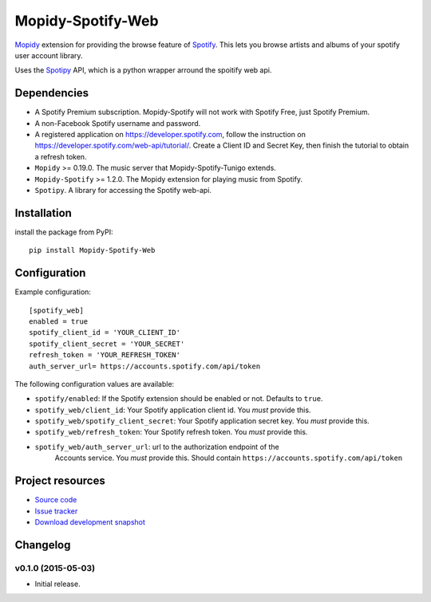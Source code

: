 *********************
Mopidy-Spotify-Web
*********************


`Mopidy <http://www.mopidy.com/>`_ extension for providing the browse feature
of `Spotify <http://www.spotify.com/>`_. This lets you browse artists and albums
of your spotify user account library.

Uses the `Spotipy <https://github.com/plamere/spotipy/>`_ API, which is a python wrapper arround
the spoitify web api.


Dependencies
============

- A Spotify Premium subscription. Mopidy-Spotify will not work with
  Spotify Free, just Spotify Premium.

- A non-Facebook Spotify username and password.

- A registered application on https://developer.spotify.com, follow the instruction
  on https://developer.spotify.com/web-api/tutorial/. Create a  Client ID and Secret Key,
  then finish the tutorial to obtain a refresh token.

- ``Mopidy`` >= 0.19.0. The music server that Mopidy-Spotify-Tunigo extends.

- ``Mopidy-Spotify`` >= 1.2.0. The Mopidy extension for playing music from
  Spotify.

- ``Spotipy``. A library for accessing the Spotify web-api.


Installation
============

install the package from PyPI::

    pip install Mopidy-Spotify-Web


Configuration
=============

Example configuration::

    [spotify_web]
    enabled = true
    spotify_client_id = 'YOUR_CLIENT_ID'
    spotify_client_secret = 'YOUR_SECRET'
    refresh_token = 'YOUR_REFRESH_TOKEN'
    auth_server_url= https://accounts.spotify.com/api/token

The following configuration values are available:

- ``spotify/enabled``: If the Spotify extension should be enabled or not.
  Defaults to ``true``.

- ``spotify_web/client_id``: Your Spotify application client id. You *must* provide this.

- ``spotify_web/spotify_client_secret``: Your Spotify application secret key. You *must* provide this.

- ``spotify_web/refresh_token``: Your Spotify refresh token. You *must* provide this.

- ``spotify_web/auth_server_url``: url to the authorization endpoint of the
    Accounts service. You *must* provide this. Should contain
    ``https://accounts.spotify.com/api/token``


Project resources
=================

- `Source code <https://github.com/lfcabend/mopidy-spotify-web>`_
- `Issue tracker <https://github.com/lfcabend/mopidy-spotify-web/issues>`_
- `Download development snapshot <https://github.com/lfcabend/mopidy-spotify-web/archive/master.tar.gz#egg=Mopidy-Spotify-Web-dev>`_


Changelog
=========

v0.1.0 (2015-05-03)
-------------------

- Initial release.
